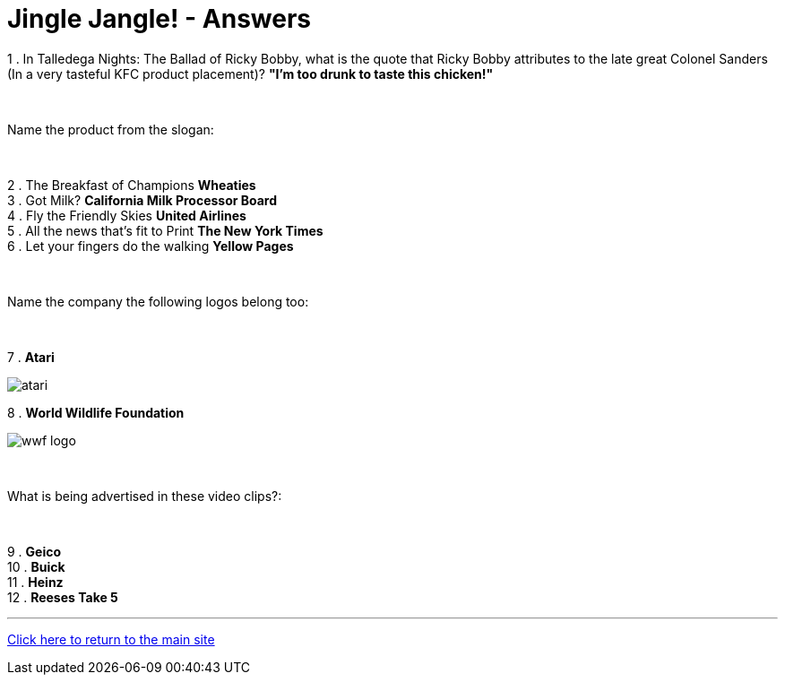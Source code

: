 = Jingle Jangle! - Answers

1 . In Talledega Nights: The Ballad of Ricky Bobby, what is the quote that Ricky Bobby attributes to the late great Colonel Sanders (In a very tasteful KFC product placement)? *"I'm too drunk to taste this chicken!"*

+++<br/>+++

Name the product from the slogan: 

+++<br/>+++

2 . The Breakfast of Champions *Wheaties*
+++<br/>+++
3 . Got Milk? *California Milk Processor Board*
+++<br/>+++
4 . Fly the Friendly Skies *United Airlines*
+++<br/>+++
5 . All the news that's fit to Print *The New York Times*
+++<br/>+++
6 . Let your fingers do the walking *Yellow Pages*
+++<br/>+++

+++<br/>+++

Name the company the following logos belong too:

+++<br/>+++

7 . *Atari*

image:../../resources/atari.png[]

8 . *World Wildlife Foundation*

image:../../resources/wwf-logo.jpg[]

+++<br/>+++

What is being advertised in these video clips?:

+++<br/>+++

9 . *Geico*
+++<br/>+++
10 . *Buick*
+++<br/>+++
11 . *Heinz*
+++<br/>+++
12 . *Reeses Take 5*


'''

link:../../../index.html[Click here to return to the main site]
